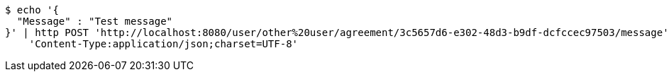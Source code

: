 [source,bash]
----
$ echo '{
  "Message" : "Test message"
}' | http POST 'http://localhost:8080/user/other%20user/agreement/3c5657d6-e302-48d3-b9df-dcfccec97503/message' \
    'Content-Type:application/json;charset=UTF-8'
----